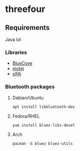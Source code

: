 * threefour

[[file:poster.png]]

** Requirements
Java lol
*** Libraries
- [[http://www.bluecove.org/][BlueCove]]
- [[http://motej.sourceforge.net/][motej]]
- [[https://www.slf4j.org/][slf4j]]
*** Bluetooth packages
**** Debian/Ubuntu
=apt install libbluetooth-dev=
**** Fedora/RHEL
=yum install bluez-libs-devel=
**** Arch
=pacman -S bluez bluez-utils=
